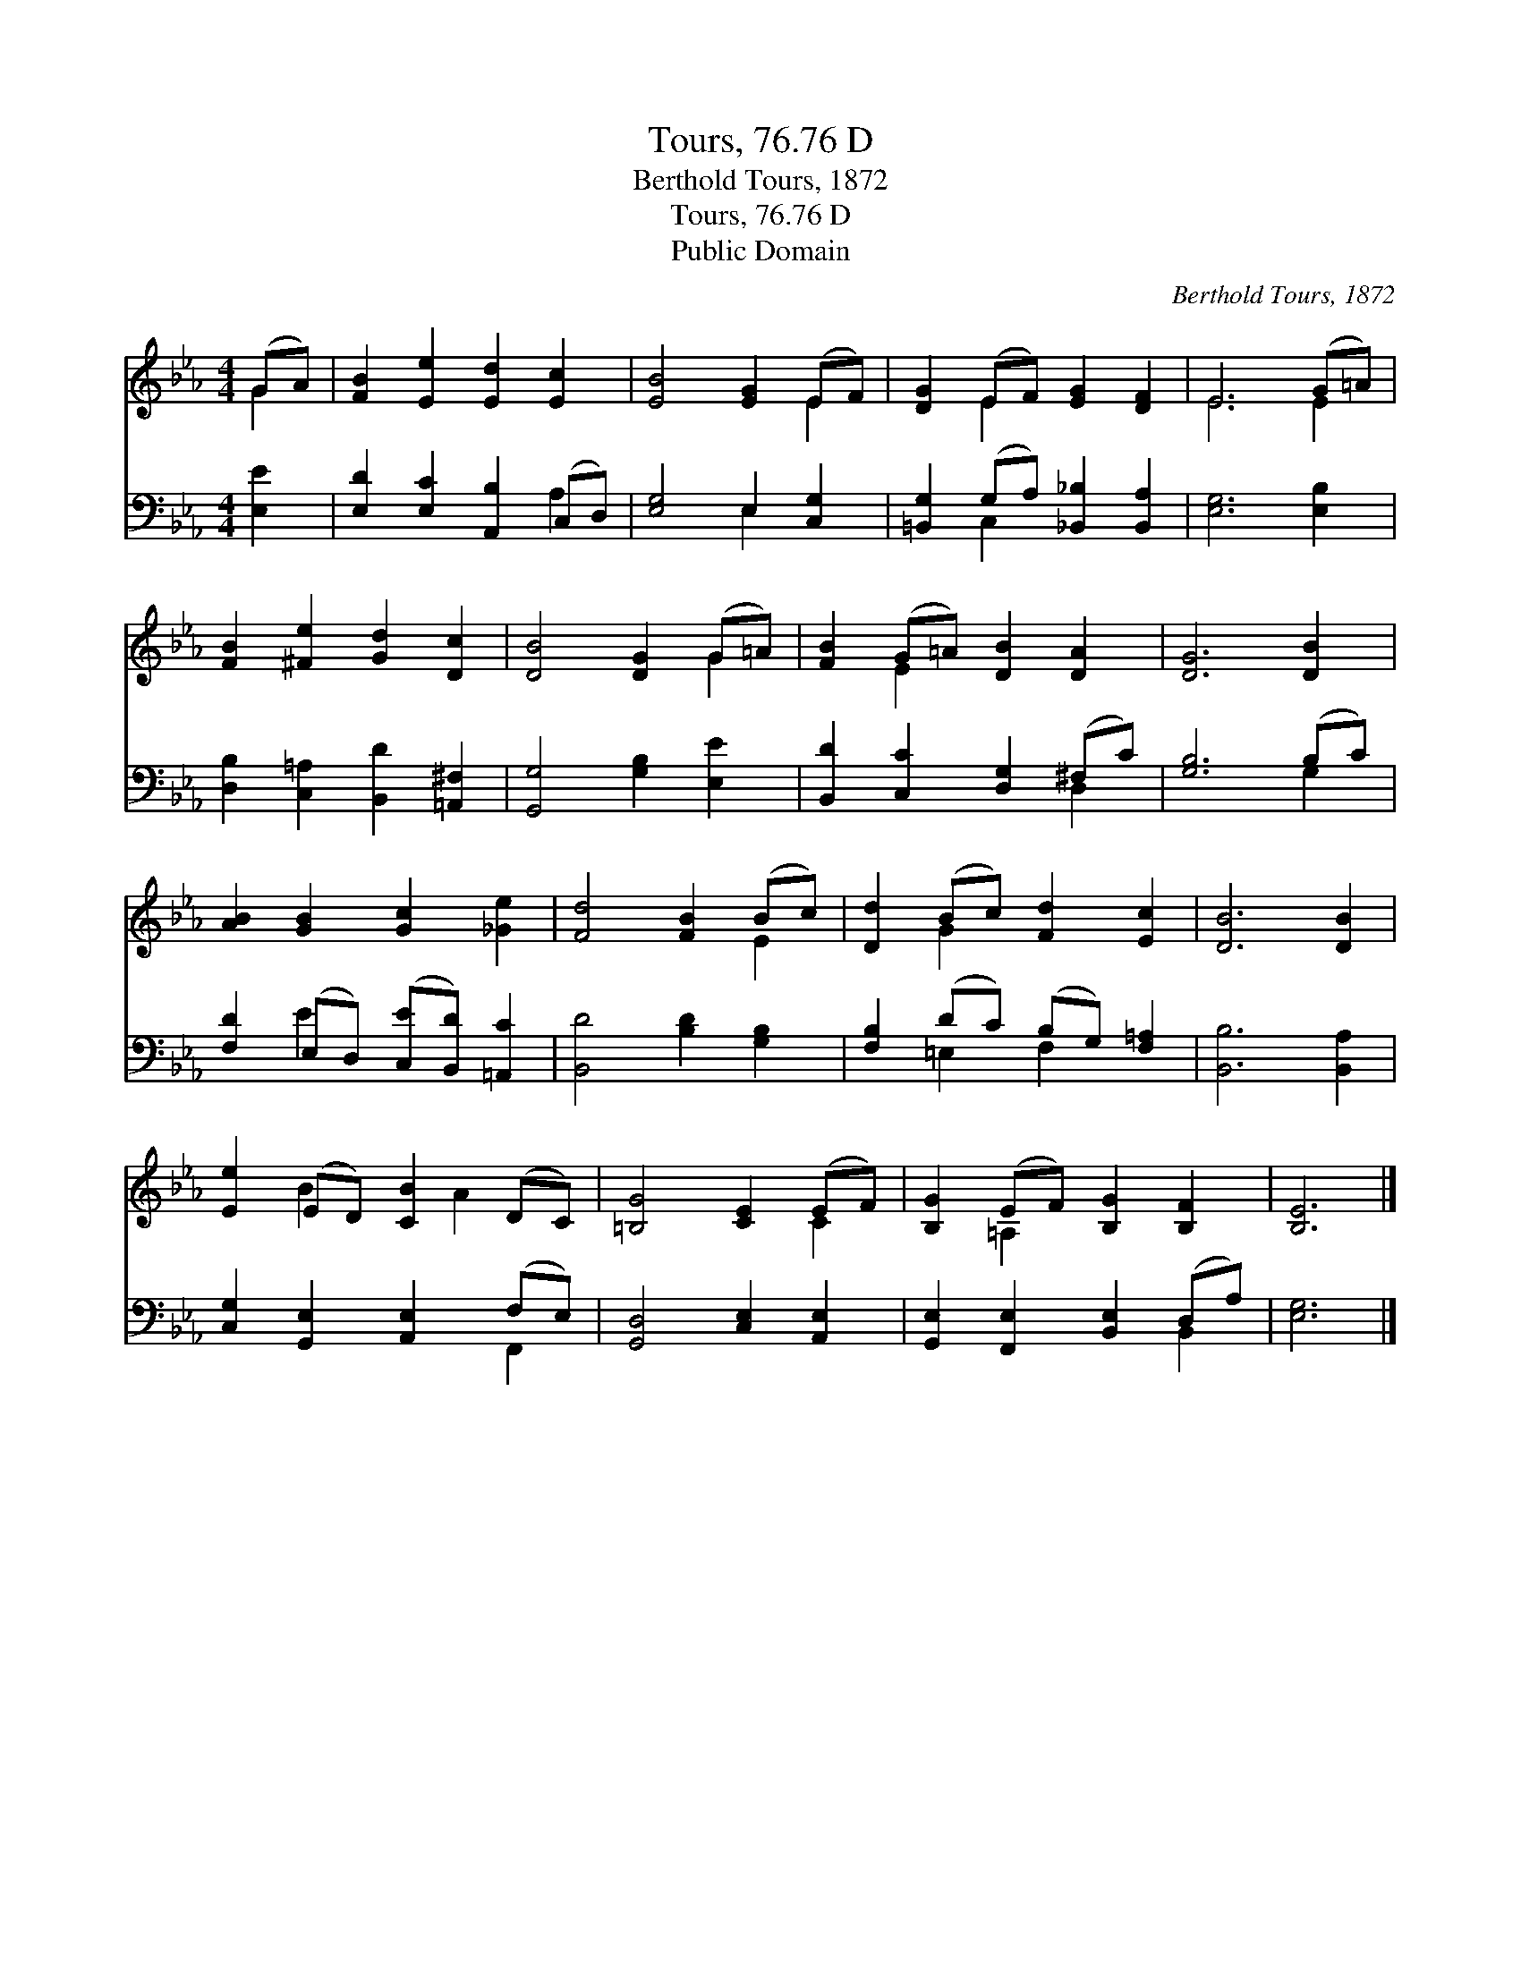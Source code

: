 X:1
T:Tours, 76.76 D
T:Berthold Tours, 1872
T:Tours, 76.76 D
T:Public Domain
C:Berthold Tours, 1872
Z:Public Domain
%%score ( 1 2 ) ( 3 4 )
L:1/8
M:4/4
K:Eb
V:1 treble 
V:2 treble 
V:3 bass 
V:4 bass 
V:1
 (GA) | [FB]2 [Ee]2 [Ed]2 [Ec]2 | [EB]4 [EG]2 (EF) | [DG]2 (EF) [EG]2 [DF]2 | E6 (G=A) | %5
 [FB]2 [^Fe]2 [Gd]2 [Dc]2 | [DB]4 [DG]2 (G=A) | [FB]2 (G=A) [DB]2 [DA]2 | [DG]6 [DB]2 | %9
 [AB]2 [GB]2 [Gc]2 [_Ge]2 | [Fd]4 [FB]2 (Bc) | [Dd]2 (Bc) [Fd]2 [Ec]2 | [DB]6 [DB]2 | %13
 [Ee]2 (ED) [CB]2 (DC) | [=B,G]4 [CE]2 (EF) | [B,G]2 (EF) [B,G]2 [B,F]2 | [B,E]6 |] %17
V:2
 G2 | x8 | x6 E2 | x2 E2 x4 | E6 E2 | x8 | x6 G2 | x2 E2 x4 | x8 | x8 | x6 E2 | x2 G2 x4 | x8 | %13
 x2 B2 x A2 x | x6 C2 | x2 =A,2 x4 | x6 |] %17
V:3
 [E,E]2 | [E,D]2 [E,C]2 [A,,B,]2 (C,D,) | [E,G,]4 E,2 [C,G,]2 | %3
 [=B,,G,]2 (G,A,) [_B,,_B,]2 [B,,A,]2 | [E,G,]6 [E,B,]2 | [D,B,]2 [C,=A,]2 [B,,D]2 [=A,,^F,]2 | %6
 [G,,G,]4 [G,B,]2 [E,E]2 | [B,,D]2 [C,C]2 [D,G,]2 (^F,C) | [G,B,]6 (B,C) | %9
 [F,D]2 (E,D,) ([C,E][B,,D]) [=A,,C]2 | [B,,D]4 [B,D]2 [G,B,]2 | [F,B,]2 (DC) (B,G,) [F,=A,]2 | %12
 [B,,B,]6 [B,,A,]2 | [C,G,]2 [G,,E,]2 [A,,E,]2 (F,E,) | [G,,D,]4 [C,E,]2 [A,,E,]2 | %15
 [G,,E,]2 [F,,E,]2 [B,,E,]2 (D,A,) | [E,G,]6 |] %17
V:4
 x2 | x6 A,2 | x4 E,2 x2 | x2 C,2 x4 | x8 | x8 | x8 | x6 D,2 | x6 G,2 | x2 E2 x4 | x8 | %11
 x2 =E,2 F,2 x2 | x8 | x6 F,,2 | x8 | x6 B,,2 | x6 |] %17

